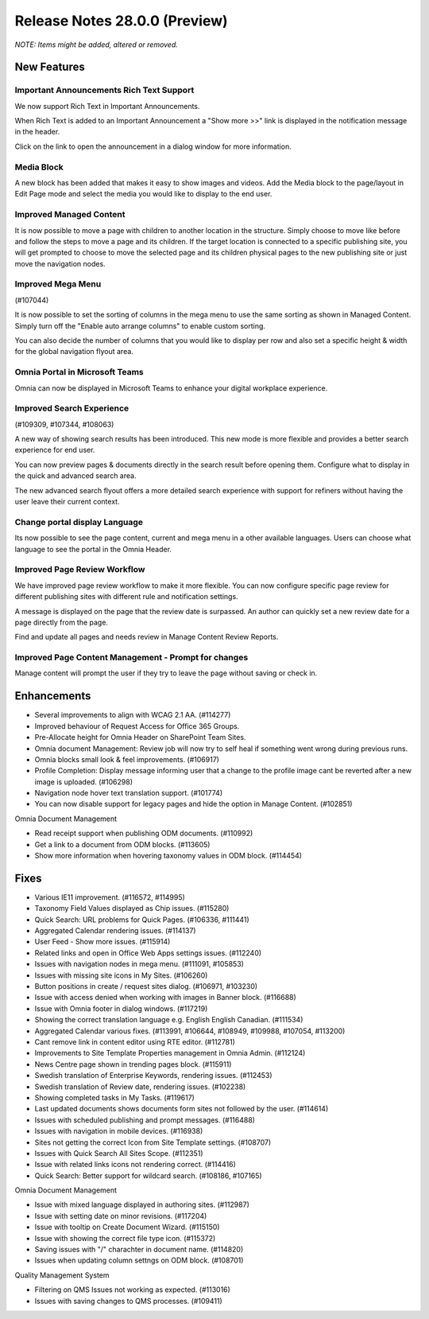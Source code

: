 Release Notes 28.0.0 (Preview)
========================================
*NOTE: Items might be added, altered or removed.*



New Features
---------------------------------

Important Announcements  Rich Text Support
************************************************

We now support Rich Text in Important Announcements. 

.. image:: important-announcements-rte.png


When Rich Text is added to an Important Announcement a "Show more >>" link is displayed in the notification message in the header.


.. image:: important-announcements-notification.png

Click on the link to open the announcement in a dialog window for more information.

.. image:: important-announcements-dialog.png

Media Block
************************************************

A new block has been added that makes it easy to show images and videos. Add the Media block to the page/layout in Edit Page mode and select the media you would like to display to the end user. 

.. image:: media-block.png

Improved Managed Content
************************************************
It is now possible to move a page with children to another location in the structure. Simply choose to move like before and follow the steps to move a page and its children. 
If the target location is connected to a specific publishing site, you will get prompted to choose to move the selected page and its children physical pages to the new publishing site or just move the navigation nodes.

.. image:: move-pages.png


Improved Mega Menu
************************************************
(#107044)

It is now possible to set the sorting of columns in the mega menu to use the same sorting as shown in Managed Content. Simply turn off the "Enable auto arrange columns" to enable custom sorting.

.. image:: cross-site-mega-menu.png

You can also decide the number of columns that you would like to display per row and also set a specific height & width for the global navigation flyout area.

.. image:: cross-site-mega-menu-flyout.png

Omnia Portal in Microsoft Teams
************************************************
Omnia can now be displayed in Microsoft Teams to enhance your digital workplace experience. 

.. image:: omnia-ms-teams.png

Improved Search Experience
************************************************
(#109309, #107344, #108063)

A new way of showing search results has been introduced. This new mode is more flexible and provides a better search experience for end user. 

You can now preview pages & documents directly in the search result before opening them.
Configure what to display in the quick and advanced search area. 

.. image:: search-quick-preview-page.png

The new advanced search flyout offers a more detailed search experience with support for refiners without having the user leave their current context. 

Change portal display Language
************************************************
Its now possible to see the page content, current and mega menu in a other available languages. Users can choose what language to see the portal in the Omnia Header.

.. image:: portal-lang.png

Improved Page Review Workflow
************************************************
We have improved page review workflow to make it more flexible. You can now configure specific page review for different publishing sites with different rule and notification settings.

.. image:: review-admin.png

A message is displayed on the page that the review date is surpassed. An author can quickly set a new review date for a page directly from the page.

.. image:: review-notification.png

Find and update all pages and needs review in Manage Content Review Reports.

.. image:: review-report.png

Improved Page Content Management - Prompt for changes
************************************************
Manage content will prompt the user if they try to leave the page without saving or check in. 

.. image:: omnia-prompt.png

Enhancements
------------------------------------

- Several improvements to align with WCAG 2.1 AA. (#114277)
- Improved behaviour of Request Access for Office 365 Groups.
- Pre-Allocate height for Omnia Header on SharePoint Team Sites.
- Omnia document Management: Review job will now try to self heal if something went wrong during previous runs.
- Omnia blocks small look & feel improvements. (#106917)
- Profile Completion: Display message informing user that a change to the profile image cant be reverted after a new image is uploaded. (#106298)
- Navigation node hover text translation support. (#101774)
- You can now disable support for legacy pages and hide the option in Manage Content. (#102851)


Omnia Document Management

- Read receipt support when publishing ODM documents. (#110992)
- Get a link to a document from ODM blocks. (#113605)
- Show more information when hovering taxonomy values in ODM block. (#114454)


Fixes
------------------------------------

- Various IE11 improvement. (#116572, #114995)
- Taxonomy Field Values displayed as Chip issues. (#115280)
- Quick Search: URL problems for Quick Pages. (#106336, #111441)
- Aggregated Calendar rendering issues. (#114137)
- User Feed - Show more issues. (#115914)
- Related links and open in Office Web Apps settings issues. (#112240)
- Issues with navigation nodes in mega menu. (#111091, #105853)
- Issues with missing site icons in My Sites. (#106260)
- Button positions in create / request sites dialog. (#106971, #103230)
- Issue with access denied when working with images in Banner block. (#116688)
- Issue with Omnia footer in dialog windows. (#117219)
- Showing the correct translation language e.g. English English Canadian. (#111534)
- Aggregated Calendar various fixes. (#113991, #106644, #108949, #109988, #107054, #113200)
- Cant remove link in content editor using RTE editor. (#112781)
- Improvements to Site Template Properties management in Omnia Admin. (#112124)
- News Centre page shown in trending pages block. (#115911)
- Swedish translation of Enterprise Keywords, rendering issues. (#112453)
- Swedish translation of Review date, rendering issues. (#102238)
- Showing completed tasks in My Tasks. (#119617)
- Last updated documents shows documents form sites not followed by the user. (#114614)
- Issues with scheduled publishing and prompt messages. (#116488)
- Issues with navigation in mobile devices. (#116938)
- Sites not getting the correct Icon from Site Template settings. (#108707)
- Issues with Quick Search All Sites Scope. (#112351)
- Issue with related links icons not rendering correct. (#114416)
- Quick Search: Better support for wildcard search. (#108186, #107165)


Omnia Document Management

- Issue with mixed language displayed in authoring sites. (#112987)
- Issue with setting date on minor revisions. (#117204)
- Issue with tooltip on Create Document Wizard. (#115150)
- Issue with showing the correct file type icon. (#115372)
- Saving issues with "/" charachter in document name. (#114820)
- Issues when updating column settngs on ODM block. (#108701)


Quality Management System

- Filtering on QMS Issues not working as expected. (#113016)
- Issues with saving changes to QMS processes. (#109411)
